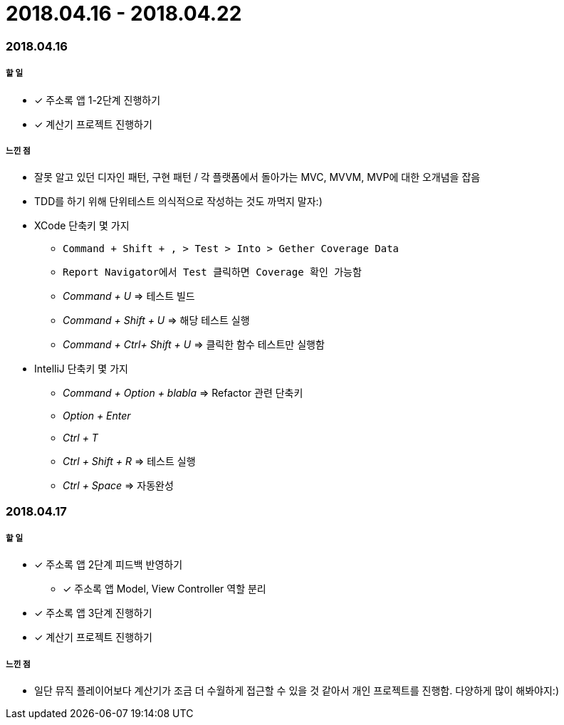 = 2018.04.16 - 2018.04.22

=== 2018.04.16

===== 할 일
* [*] 주소록 앱 1-2단계 진행하기
* [*] 계산기 프로젝트 진행하기

===== 느낀 점
* 잘못 알고 있던 디자인 패턴, 구현 패턴 / 각 플랫폼에서 돌아가는 MVC, MVVM, MVP에 대한 오개념을 잡음
* TDD를 하기 위해 단위테스트 의식적으로 작성하는 것도 까먹지 말자:)
* XCode 단축키 몇 가지
** `Command + Shift + , > Test > Into > Gether Coverage Data`
** `Report Navigator에서 Test 클릭하면 Coverage 확인 가능함`
** _Command + U_ => 테스트 빌드
** _Command + Shift + U_ => 해당 테스트 실행
** _Command + Ctrl+ Shift + U_ => 클릭한 함수 테스트만 실행함
* IntelliJ 단축키 몇 가지
** _Command + Option + blabla_ => Refactor 관련 단축키
** _Option + Enter_
** _Ctrl + T_
** _Ctrl + Shift + R_ => 테스트 실행
** _Ctrl + Space_ => 자동완성

=== 2018.04.17

===== 할 일 
* [*] 주소록 앱 2단계 피드백 반영하기
** [*] 주소록 앱 Model, View Controller 역할 분리
* [*] 주소록 앱 3단계 진행하기
* [*] 계산기 프로젝트 진행하기

===== 느낀 점
* 일단 뮤직 플레이어보다 계산기가 조금 더 수월하게 접근할 수 있을 것 같아서 개인 프로젝트를 진행함. 다양하게 많이 해봐야지:)
